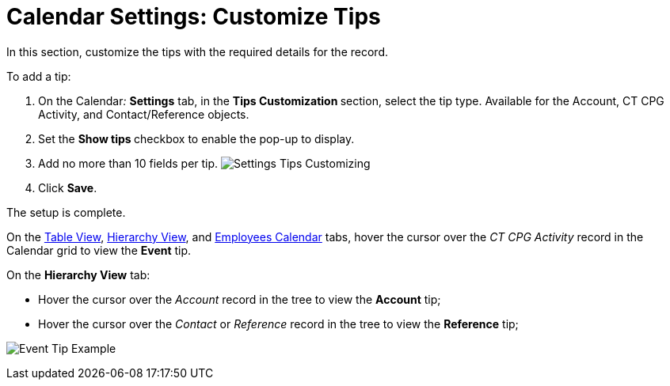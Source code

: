 = Calendar Settings: Customize Tips

In this section, customize the tips with the required details for the
record. 



To add a tip:

. On the Calendar__:__ *Settings* tab, in the **Tips
Customization **section, select the tip type.
Available for the [.object]#Account#, [.object]#CT CPG
Activity#, and [.object]#Contact/Reference# objects.
. Set the **Show tips **checkbox to enable the pop-up to display.
. Add no more than 10 fields per tip.
image:Settings-Tips-Customizing.png[]
. Click *Save*.

The setup is complete.



On the xref:admin-guide/new-calendar-management/legacy-calendar-management/configuring-calendar/manage-activities-on-the-table-view-tab[Table View],
xref:admin-guide/new-calendar-management/legacy-calendar-management/configuring-calendar/manage-activities-on-the-hierarchy-view-tab[Hierarchy View],
and xref:admin-guide/new-calendar-management/legacy-calendar-management/configuring-calendar/manage-activities-on-the-employees-calendar-tab[Employees
Calendar] tabs, hover the cursor over the _CT CPG Activity_ record in
the Calendar grid to view the *Event* tip.

On the *Hierarchy View* tab:

* Hover the cursor over the _Account_ record in the tree to view
the *Account* tip;
* ​Hover the cursor over the _Contact_ or _Reference_ record in the tree
to view the *Reference* tip;

image:Event-Tip-Example.png[]
